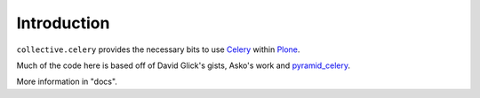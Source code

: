 Introduction
============

``collective.celery`` provides the necessary bits to use `Celery <http://celery.readthedocs.org/en/latest/>`_ within `Plone <http://plone.org/>`_.

Much of the code here is based off of David Glick's gists, Asko's work and `pyramid_celery <https://pypi.python.org/pypi/pyramid_celery/>`_.

More information in "docs".
